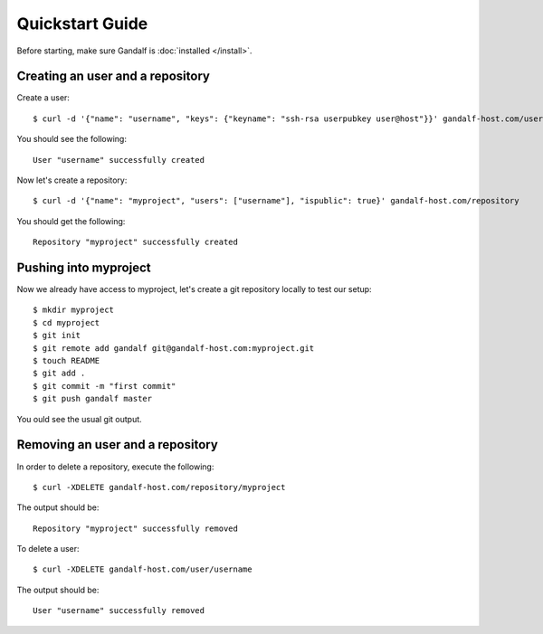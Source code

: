 ================
Quickstart Guide
================

Before starting, make sure Gandalf is :doc:`installed </install>`.

Creating an user and a repository
=================================

Create a user:

.. highlight:: bash

::

    $ curl -d '{"name": "username", "keys": {"keyname": "ssh-rsa userpubkey user@host"}}' gandalf-host.com/user

You should see the following:

.. highlight:: bash

::

    User "username" successfully created

Now let's create a repository:

.. highlight:: bash

::

    $ curl -d '{"name": "myproject", "users": ["username"], "ispublic": true}' gandalf-host.com/repository

You should get the following:

.. highlight:: bash

::

    Repository "myproject" successfully created

Pushing into myproject
======================

Now we already have access to myproject, let's create a git repository locally to test our setup:

.. highlight:: bash

::

    $ mkdir myproject
    $ cd myproject
    $ git init
    $ git remote add gandalf git@gandalf-host.com:myproject.git
    $ touch README
    $ git add .
    $ git commit -m "first commit"
    $ git push gandalf master

You ould see the usual git output.

Removing an user and a repository
=================================

In order to delete a repository, execute the following:

.. highlight:: bash

::

    $ curl -XDELETE gandalf-host.com/repository/myproject

The output should be:

.. highlight:: bash

::

    Repository "myproject" successfully removed

To delete a user:

.. highlight:: bash

::

    $ curl -XDELETE gandalf-host.com/user/username

The output should be:

.. highlight:: bash

::

    User "username" successfully removed
